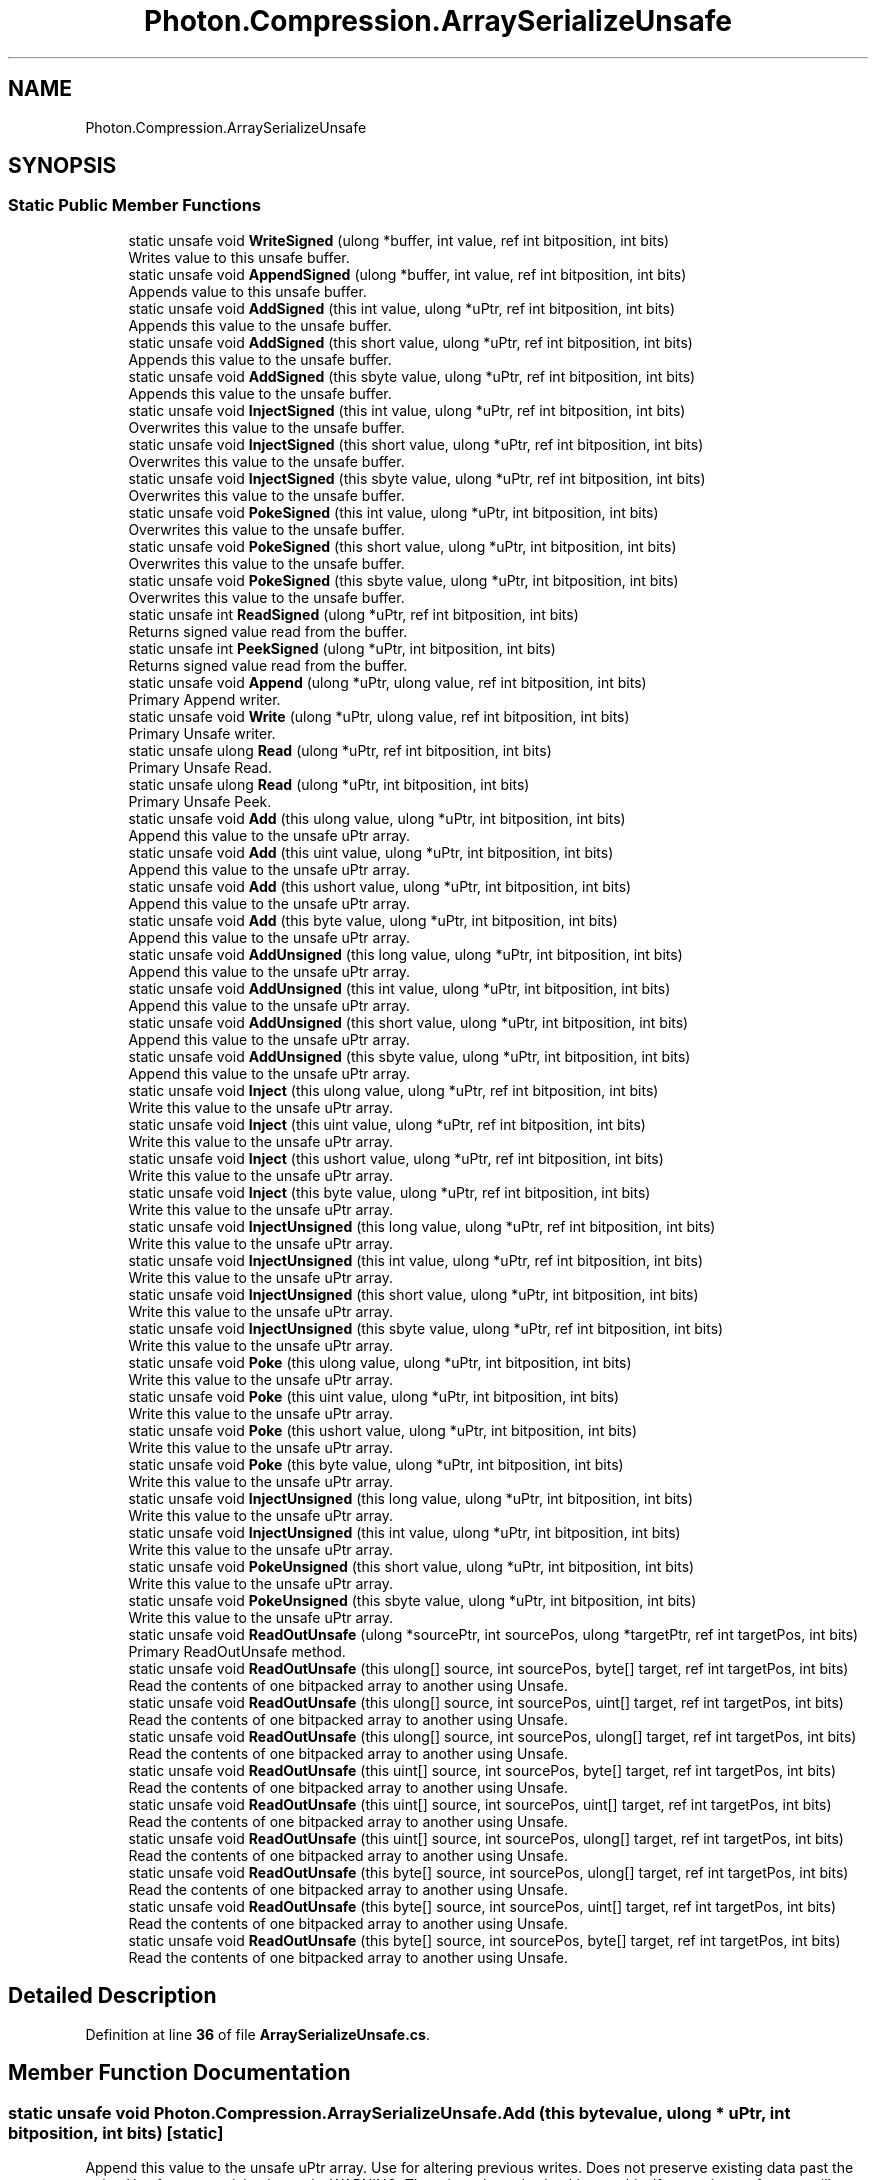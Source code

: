 .TH "Photon.Compression.ArraySerializeUnsafe" 3 "Mon Apr 18 2022" "Purrpatrator User manual" \" -*- nroff -*-
.ad l
.nh
.SH NAME
Photon.Compression.ArraySerializeUnsafe
.SH SYNOPSIS
.br
.PP
.SS "Static Public Member Functions"

.in +1c
.ti -1c
.RI "static unsafe void \fBWriteSigned\fP (ulong *buffer, int value, ref int bitposition, int bits)"
.br
.RI "Writes value to this unsafe buffer\&. "
.ti -1c
.RI "static unsafe void \fBAppendSigned\fP (ulong *buffer, int value, ref int bitposition, int bits)"
.br
.RI "Appends value to this unsafe buffer\&. "
.ti -1c
.RI "static unsafe void \fBAddSigned\fP (this int value, ulong *uPtr, ref int bitposition, int bits)"
.br
.RI "Appends this value to the unsafe buffer\&. "
.ti -1c
.RI "static unsafe void \fBAddSigned\fP (this short value, ulong *uPtr, ref int bitposition, int bits)"
.br
.RI "Appends this value to the unsafe buffer\&. "
.ti -1c
.RI "static unsafe void \fBAddSigned\fP (this sbyte value, ulong *uPtr, ref int bitposition, int bits)"
.br
.RI "Appends this value to the unsafe buffer\&. "
.ti -1c
.RI "static unsafe void \fBInjectSigned\fP (this int value, ulong *uPtr, ref int bitposition, int bits)"
.br
.RI "Overwrites this value to the unsafe buffer\&. "
.ti -1c
.RI "static unsafe void \fBInjectSigned\fP (this short value, ulong *uPtr, ref int bitposition, int bits)"
.br
.RI "Overwrites this value to the unsafe buffer\&. "
.ti -1c
.RI "static unsafe void \fBInjectSigned\fP (this sbyte value, ulong *uPtr, ref int bitposition, int bits)"
.br
.RI "Overwrites this value to the unsafe buffer\&. "
.ti -1c
.RI "static unsafe void \fBPokeSigned\fP (this int value, ulong *uPtr, int bitposition, int bits)"
.br
.RI "Overwrites this value to the unsafe buffer\&. "
.ti -1c
.RI "static unsafe void \fBPokeSigned\fP (this short value, ulong *uPtr, int bitposition, int bits)"
.br
.RI "Overwrites this value to the unsafe buffer\&. "
.ti -1c
.RI "static unsafe void \fBPokeSigned\fP (this sbyte value, ulong *uPtr, int bitposition, int bits)"
.br
.RI "Overwrites this value to the unsafe buffer\&. "
.ti -1c
.RI "static unsafe int \fBReadSigned\fP (ulong *uPtr, ref int bitposition, int bits)"
.br
.RI "Returns signed value read from the buffer\&. "
.ti -1c
.RI "static unsafe int \fBPeekSigned\fP (ulong *uPtr, int bitposition, int bits)"
.br
.RI "Returns signed value read from the buffer\&. "
.ti -1c
.RI "static unsafe void \fBAppend\fP (ulong *uPtr, ulong value, ref int bitposition, int bits)"
.br
.RI "Primary Append writer\&. "
.ti -1c
.RI "static unsafe void \fBWrite\fP (ulong *uPtr, ulong value, ref int bitposition, int bits)"
.br
.RI "Primary Unsafe writer\&. "
.ti -1c
.RI "static unsafe ulong \fBRead\fP (ulong *uPtr, ref int bitposition, int bits)"
.br
.RI "Primary Unsafe Read\&. "
.ti -1c
.RI "static unsafe ulong \fBRead\fP (ulong *uPtr, int bitposition, int bits)"
.br
.RI "Primary Unsafe Peek\&. "
.ti -1c
.RI "static unsafe void \fBAdd\fP (this ulong value, ulong *uPtr, int bitposition, int bits)"
.br
.RI "Append this value to the unsafe uPtr array\&. "
.ti -1c
.RI "static unsafe void \fBAdd\fP (this uint value, ulong *uPtr, int bitposition, int bits)"
.br
.RI "Append this value to the unsafe uPtr array\&. "
.ti -1c
.RI "static unsafe void \fBAdd\fP (this ushort value, ulong *uPtr, int bitposition, int bits)"
.br
.RI "Append this value to the unsafe uPtr array\&. "
.ti -1c
.RI "static unsafe void \fBAdd\fP (this byte value, ulong *uPtr, int bitposition, int bits)"
.br
.RI "Append this value to the unsafe uPtr array\&. "
.ti -1c
.RI "static unsafe void \fBAddUnsigned\fP (this long value, ulong *uPtr, int bitposition, int bits)"
.br
.RI "Append this value to the unsafe uPtr array\&. "
.ti -1c
.RI "static unsafe void \fBAddUnsigned\fP (this int value, ulong *uPtr, int bitposition, int bits)"
.br
.RI "Append this value to the unsafe uPtr array\&. "
.ti -1c
.RI "static unsafe void \fBAddUnsigned\fP (this short value, ulong *uPtr, int bitposition, int bits)"
.br
.RI "Append this value to the unsafe uPtr array\&. "
.ti -1c
.RI "static unsafe void \fBAddUnsigned\fP (this sbyte value, ulong *uPtr, int bitposition, int bits)"
.br
.RI "Append this value to the unsafe uPtr array\&. "
.ti -1c
.RI "static unsafe void \fBInject\fP (this ulong value, ulong *uPtr, ref int bitposition, int bits)"
.br
.RI "Write this value to the unsafe uPtr array\&. "
.ti -1c
.RI "static unsafe void \fBInject\fP (this uint value, ulong *uPtr, ref int bitposition, int bits)"
.br
.RI "Write this value to the unsafe uPtr array\&. "
.ti -1c
.RI "static unsafe void \fBInject\fP (this ushort value, ulong *uPtr, ref int bitposition, int bits)"
.br
.RI "Write this value to the unsafe uPtr array\&. "
.ti -1c
.RI "static unsafe void \fBInject\fP (this byte value, ulong *uPtr, ref int bitposition, int bits)"
.br
.RI "Write this value to the unsafe uPtr array\&. "
.ti -1c
.RI "static unsafe void \fBInjectUnsigned\fP (this long value, ulong *uPtr, ref int bitposition, int bits)"
.br
.RI "Write this value to the unsafe uPtr array\&. "
.ti -1c
.RI "static unsafe void \fBInjectUnsigned\fP (this int value, ulong *uPtr, ref int bitposition, int bits)"
.br
.RI "Write this value to the unsafe uPtr array\&. "
.ti -1c
.RI "static unsafe void \fBInjectUnsigned\fP (this short value, ulong *uPtr, int bitposition, int bits)"
.br
.RI "Write this value to the unsafe uPtr array\&. "
.ti -1c
.RI "static unsafe void \fBInjectUnsigned\fP (this sbyte value, ulong *uPtr, ref int bitposition, int bits)"
.br
.RI "Write this value to the unsafe uPtr array\&. "
.ti -1c
.RI "static unsafe void \fBPoke\fP (this ulong value, ulong *uPtr, int bitposition, int bits)"
.br
.RI "Write this value to the unsafe uPtr array\&. "
.ti -1c
.RI "static unsafe void \fBPoke\fP (this uint value, ulong *uPtr, int bitposition, int bits)"
.br
.RI "Write this value to the unsafe uPtr array\&. "
.ti -1c
.RI "static unsafe void \fBPoke\fP (this ushort value, ulong *uPtr, int bitposition, int bits)"
.br
.RI "Write this value to the unsafe uPtr array\&. "
.ti -1c
.RI "static unsafe void \fBPoke\fP (this byte value, ulong *uPtr, int bitposition, int bits)"
.br
.RI "Write this value to the unsafe uPtr array\&. "
.ti -1c
.RI "static unsafe void \fBInjectUnsigned\fP (this long value, ulong *uPtr, int bitposition, int bits)"
.br
.RI "Write this value to the unsafe uPtr array\&. "
.ti -1c
.RI "static unsafe void \fBInjectUnsigned\fP (this int value, ulong *uPtr, int bitposition, int bits)"
.br
.RI "Write this value to the unsafe uPtr array\&. "
.ti -1c
.RI "static unsafe void \fBPokeUnsigned\fP (this short value, ulong *uPtr, int bitposition, int bits)"
.br
.RI "Write this value to the unsafe uPtr array\&. "
.ti -1c
.RI "static unsafe void \fBPokeUnsigned\fP (this sbyte value, ulong *uPtr, int bitposition, int bits)"
.br
.RI "Write this value to the unsafe uPtr array\&. "
.ti -1c
.RI "static unsafe void \fBReadOutUnsafe\fP (ulong *sourcePtr, int sourcePos, ulong *targetPtr, ref int targetPos, int bits)"
.br
.RI "Primary ReadOutUnsafe method\&. "
.ti -1c
.RI "static unsafe void \fBReadOutUnsafe\fP (this ulong[] source, int sourcePos, byte[] target, ref int targetPos, int bits)"
.br
.RI "Read the contents of one bitpacked array to another using Unsafe\&. "
.ti -1c
.RI "static unsafe void \fBReadOutUnsafe\fP (this ulong[] source, int sourcePos, uint[] target, ref int targetPos, int bits)"
.br
.RI "Read the contents of one bitpacked array to another using Unsafe\&. "
.ti -1c
.RI "static unsafe void \fBReadOutUnsafe\fP (this ulong[] source, int sourcePos, ulong[] target, ref int targetPos, int bits)"
.br
.RI "Read the contents of one bitpacked array to another using Unsafe\&. "
.ti -1c
.RI "static unsafe void \fBReadOutUnsafe\fP (this uint[] source, int sourcePos, byte[] target, ref int targetPos, int bits)"
.br
.RI "Read the contents of one bitpacked array to another using Unsafe\&. "
.ti -1c
.RI "static unsafe void \fBReadOutUnsafe\fP (this uint[] source, int sourcePos, uint[] target, ref int targetPos, int bits)"
.br
.RI "Read the contents of one bitpacked array to another using Unsafe\&. "
.ti -1c
.RI "static unsafe void \fBReadOutUnsafe\fP (this uint[] source, int sourcePos, ulong[] target, ref int targetPos, int bits)"
.br
.RI "Read the contents of one bitpacked array to another using Unsafe\&. "
.ti -1c
.RI "static unsafe void \fBReadOutUnsafe\fP (this byte[] source, int sourcePos, ulong[] target, ref int targetPos, int bits)"
.br
.RI "Read the contents of one bitpacked array to another using Unsafe\&. "
.ti -1c
.RI "static unsafe void \fBReadOutUnsafe\fP (this byte[] source, int sourcePos, uint[] target, ref int targetPos, int bits)"
.br
.RI "Read the contents of one bitpacked array to another using Unsafe\&. "
.ti -1c
.RI "static unsafe void \fBReadOutUnsafe\fP (this byte[] source, int sourcePos, byte[] target, ref int targetPos, int bits)"
.br
.RI "Read the contents of one bitpacked array to another using Unsafe\&. "
.in -1c
.SH "Detailed Description"
.PP 
Definition at line \fB36\fP of file \fBArraySerializeUnsafe\&.cs\fP\&.
.SH "Member Function Documentation"
.PP 
.SS "static unsafe void Photon\&.Compression\&.ArraySerializeUnsafe\&.Add (this byte value, ulong * uPtr, int bitposition, int bits)\fC [static]\fP"

.PP
Append this value to the unsafe uPtr array\&. Use for altering previous writes\&. Does not preserve existing data past the write\&. Use for sequential writes only\&. WARNING: There is no bounds checking on this\&. If you write too far, you will crash\&. 
.PP
Definition at line \fB359\fP of file \fBArraySerializeUnsafe\&.cs\fP\&.
.SS "static unsafe void Photon\&.Compression\&.ArraySerializeUnsafe\&.Add (this uint value, ulong * uPtr, int bitposition, int bits)\fC [static]\fP"

.PP
Append this value to the unsafe uPtr array\&. Use for altering previous writes\&. Does not preserve existing data past the write\&. Use for sequential writes only\&. WARNING: There is no bounds checking on this\&. If you write too far, you will crash\&. 
.PP
Definition at line \fB341\fP of file \fBArraySerializeUnsafe\&.cs\fP\&.
.SS "static unsafe void Photon\&.Compression\&.ArraySerializeUnsafe\&.Add (this ulong value, ulong * uPtr, int bitposition, int bits)\fC [static]\fP"

.PP
Append this value to the unsafe uPtr array\&. Use for altering previous writes\&. Does not preserve existing data past the write\&. Use for sequential writes only\&. WARNING: There is no bounds checking on this\&. If you write too far, you will crash\&. 
.PP
Definition at line \fB332\fP of file \fBArraySerializeUnsafe\&.cs\fP\&.
.SS "static unsafe void Photon\&.Compression\&.ArraySerializeUnsafe\&.Add (this ushort value, ulong * uPtr, int bitposition, int bits)\fC [static]\fP"

.PP
Append this value to the unsafe uPtr array\&. Use for altering previous writes\&. Does not preserve existing data past the write\&. Use for sequential writes only\&. WARNING: There is no bounds checking on this\&. If you write too far, you will crash\&. 
.PP
Definition at line \fB350\fP of file \fBArraySerializeUnsafe\&.cs\fP\&.
.SS "static unsafe void Photon\&.Compression\&.ArraySerializeUnsafe\&.AddSigned (this int value, ulong * uPtr, ref int bitposition, int bits)\fC [static]\fP"

.PP
Appends this value to the unsafe buffer\&. Uses zigzag encoding to retain the sign value\&. Existing data past this inject is NOT preserved in exchange for a faster write\&. 
.PP
Definition at line \fB68\fP of file \fBArraySerializeUnsafe\&.cs\fP\&.
.SS "static unsafe void Photon\&.Compression\&.ArraySerializeUnsafe\&.AddSigned (this sbyte value, ulong * uPtr, ref int bitposition, int bits)\fC [static]\fP"

.PP
Appends this value to the unsafe buffer\&. Uses zigzag encoding to retain the sign value\&. Existing data past this inject is NOT preserved in exchange for a faster write\&. 
.PP
Definition at line \fB86\fP of file \fBArraySerializeUnsafe\&.cs\fP\&.
.SS "static unsafe void Photon\&.Compression\&.ArraySerializeUnsafe\&.AddSigned (this short value, ulong * uPtr, ref int bitposition, int bits)\fC [static]\fP"

.PP
Appends this value to the unsafe buffer\&. Uses zigzag encoding to retain the sign value\&. Existing data past this inject is NOT preserved in exchange for a faster write\&. 
.PP
Definition at line \fB77\fP of file \fBArraySerializeUnsafe\&.cs\fP\&.
.SS "static unsafe void Photon\&.Compression\&.ArraySerializeUnsafe\&.AddUnsigned (this int value, ulong * uPtr, int bitposition, int bits)\fC [static]\fP"

.PP
Append this value to the unsafe uPtr array\&. Use for altering previous writes\&. Does not preserve existing data past the write\&. Use for sequential writes only\&. Sign is ignored and value is cast to ulong\&. WARNING: There is no bounds checking on this\&. If you write too far, you will crash\&. 
.PP
Definition at line \fB378\fP of file \fBArraySerializeUnsafe\&.cs\fP\&.
.SS "static unsafe void Photon\&.Compression\&.ArraySerializeUnsafe\&.AddUnsigned (this long value, ulong * uPtr, int bitposition, int bits)\fC [static]\fP"

.PP
Append this value to the unsafe uPtr array\&. Use for altering previous writes\&. Does not preserve existing data past the write\&. Use for sequential writes only\&. Sign is ignored and value is cast to ulong\&. WARNING: There is no bounds checking on this\&. If you write too far, you will crash\&. 
.PP
Definition at line \fB369\fP of file \fBArraySerializeUnsafe\&.cs\fP\&.
.SS "static unsafe void Photon\&.Compression\&.ArraySerializeUnsafe\&.AddUnsigned (this sbyte value, ulong * uPtr, int bitposition, int bits)\fC [static]\fP"

.PP
Append this value to the unsafe uPtr array\&. Use for altering previous writes\&. Does not preserve existing data past the write\&. Use for sequential writes only\&. Sign is ignored and value is cast to ulong\&. WARNING: There is no bounds checking on this\&. If you write too far, you will crash\&. 
.PP
Definition at line \fB396\fP of file \fBArraySerializeUnsafe\&.cs\fP\&.
.SS "static unsafe void Photon\&.Compression\&.ArraySerializeUnsafe\&.AddUnsigned (this short value, ulong * uPtr, int bitposition, int bits)\fC [static]\fP"

.PP
Append this value to the unsafe uPtr array\&. Use for altering previous writes\&. Does not preserve existing data past the write\&. Use for sequential writes only\&. Sign is ignored and value is cast to ulong\&. WARNING: There is no bounds checking on this\&. If you write too far, you will crash\&. 
.PP
Definition at line \fB387\fP of file \fBArraySerializeUnsafe\&.cs\fP\&.
.SS "static unsafe void Photon\&.Compression\&.ArraySerializeUnsafe\&.Append (ulong * uPtr, ulong value, ref int bitposition, int bits)\fC [static]\fP"

.PP
Primary Append writer\&. Faster method for writing to byte[] or uint[] buffers\&. Uses unsafe to treat them as ulong[]\&. Append does not preserve existing buffer data past the write point in exchange for a faster write\&. WARNING: There is no bounds checking on this\&. If you write too far, you will crash\&. 
.PP
\fBParameters\fP
.RS 4
\fIuPtr\fP Cast your byte* or uint* to ulong*
.br
\fIvalue\fP 
.br
\fIbitposition\fP 
.br
\fIbits\fP 
.RE
.PP

.PP
Definition at line \fB186\fP of file \fBArraySerializeUnsafe\&.cs\fP\&.
.SS "static unsafe void Photon\&.Compression\&.ArraySerializeUnsafe\&.AppendSigned (ulong * buffer, int value, ref int bitposition, int bits)\fC [static]\fP"

.PP
Appends value to this unsafe buffer\&. Uses zigzag encoding to retain the sign value\&. Existing data past this inject is NOT preserved\&. Only use for sequential writes\&. Use \fBWrite()\fP or \fBInject()\fP for non-linear writes\&. 
.PP
Definition at line \fB58\fP of file \fBArraySerializeUnsafe\&.cs\fP\&.
.SS "static unsafe void Photon\&.Compression\&.ArraySerializeUnsafe\&.Inject (this byte value, ulong * uPtr, ref int bitposition, int bits)\fC [static]\fP"

.PP
Write this value to the unsafe uPtr array\&. Use for altering previous writes\&. Preserves existing data past the write\&. WARNING: There is no bounds checking on this\&. If you write too far, you will crash\&. 
.PP
Definition at line \fB433\fP of file \fBArraySerializeUnsafe\&.cs\fP\&.
.SS "static unsafe void Photon\&.Compression\&.ArraySerializeUnsafe\&.Inject (this uint value, ulong * uPtr, ref int bitposition, int bits)\fC [static]\fP"

.PP
Write this value to the unsafe uPtr array\&. Use for altering previous writes\&. Preserves existing data past the write\&. WARNING: There is no bounds checking on this\&. If you write too far, you will crash\&. 
.PP
Definition at line \fB417\fP of file \fBArraySerializeUnsafe\&.cs\fP\&.
.SS "static unsafe void Photon\&.Compression\&.ArraySerializeUnsafe\&.Inject (this ulong value, ulong * uPtr, ref int bitposition, int bits)\fC [static]\fP"

.PP
Write this value to the unsafe uPtr array\&. Use for altering previous writes\&. Preserves existing data past the write\&. WARNING: There is no bounds checking on this\&. If you write too far, you will crash\&. 
.PP
Definition at line \fB409\fP of file \fBArraySerializeUnsafe\&.cs\fP\&.
.SS "static unsafe void Photon\&.Compression\&.ArraySerializeUnsafe\&.Inject (this ushort value, ulong * uPtr, ref int bitposition, int bits)\fC [static]\fP"

.PP
Write this value to the unsafe uPtr array\&. Use for altering previous writes\&. Preserves existing data past the write\&. WARNING: There is no bounds checking on this\&. If you write too far, you will crash\&. 
.PP
Definition at line \fB425\fP of file \fBArraySerializeUnsafe\&.cs\fP\&.
.SS "static unsafe void Photon\&.Compression\&.ArraySerializeUnsafe\&.InjectSigned (this int value, ulong * uPtr, ref int bitposition, int bits)\fC [static]\fP"

.PP
Overwrites this value to the unsafe buffer\&. Uses zigzag encoding to retain the sign value\&. Existing data past this inject is preserved\&. 
.PP
Definition at line \fB97\fP of file \fBArraySerializeUnsafe\&.cs\fP\&.
.SS "static unsafe void Photon\&.Compression\&.ArraySerializeUnsafe\&.InjectSigned (this sbyte value, ulong * uPtr, ref int bitposition, int bits)\fC [static]\fP"

.PP
Overwrites this value to the unsafe buffer\&. Uses zigzag encoding to retain the sign value\&. Existing data past this inject is preserved\&. 
.PP
Definition at line \fB115\fP of file \fBArraySerializeUnsafe\&.cs\fP\&.
.SS "static unsafe void Photon\&.Compression\&.ArraySerializeUnsafe\&.InjectSigned (this short value, ulong * uPtr, ref int bitposition, int bits)\fC [static]\fP"

.PP
Overwrites this value to the unsafe buffer\&. Uses zigzag encoding to retain the sign value\&. Existing data past this inject is preserved\&. 
.PP
Definition at line \fB106\fP of file \fBArraySerializeUnsafe\&.cs\fP\&.
.SS "static unsafe void Photon\&.Compression\&.ArraySerializeUnsafe\&.InjectUnsigned (this int value, ulong * uPtr, int bitposition, int bits)\fC [static]\fP"

.PP
Write this value to the unsafe uPtr array\&. Use for altering previous writes\&. Preserves existing data past the write\&. Sign is ignored and value is cast to ulong\&. Same as Inject, only the bitposition is not a ref and is not incremented\&. WARNING: There is no bounds checking on this\&. If you write too far, you will crash\&. 
.PP
Definition at line \fB529\fP of file \fBArraySerializeUnsafe\&.cs\fP\&.
.SS "static unsafe void Photon\&.Compression\&.ArraySerializeUnsafe\&.InjectUnsigned (this int value, ulong * uPtr, ref int bitposition, int bits)\fC [static]\fP"

.PP
Write this value to the unsafe uPtr array\&. Use for altering previous writes\&. Preserves existing data past the write\&. Sign is ignored and value is cast to ulong\&. WARNING: There is no bounds checking on this\&. If you write too far, you will crash\&. 
.PP
Definition at line \fB451\fP of file \fBArraySerializeUnsafe\&.cs\fP\&.
.SS "static unsafe void Photon\&.Compression\&.ArraySerializeUnsafe\&.InjectUnsigned (this long value, ulong * uPtr, int bitposition, int bits)\fC [static]\fP"

.PP
Write this value to the unsafe uPtr array\&. Use for altering previous writes\&. Preserves existing data past the write\&. Sign is ignored and value is cast to ulong\&. Same as Inject, only the bitposition is not a ref and is not incremented\&. WARNING: There is no bounds checking on this\&. If you write too far, you will crash\&. 
.PP
Definition at line \fB519\fP of file \fBArraySerializeUnsafe\&.cs\fP\&.
.SS "static unsafe void Photon\&.Compression\&.ArraySerializeUnsafe\&.InjectUnsigned (this long value, ulong * uPtr, ref int bitposition, int bits)\fC [static]\fP"

.PP
Write this value to the unsafe uPtr array\&. Use for altering previous writes\&. Preserves existing data past the write\&. Sign is ignored and value is cast to ulong\&. WARNING: There is no bounds checking on this\&. If you write too far, you will crash\&. 
.PP
Definition at line \fB442\fP of file \fBArraySerializeUnsafe\&.cs\fP\&.
.SS "static unsafe void Photon\&.Compression\&.ArraySerializeUnsafe\&.InjectUnsigned (this sbyte value, ulong * uPtr, ref int bitposition, int bits)\fC [static]\fP"

.PP
Write this value to the unsafe uPtr array\&. Use for altering previous writes\&. Preserves existing data past the write\&. Sign is ignored and value is cast to ulong\&. WARNING: There is no bounds checking on this\&. If you write too far, you will crash\&. 
.PP
Definition at line \fB469\fP of file \fBArraySerializeUnsafe\&.cs\fP\&.
.SS "static unsafe void Photon\&.Compression\&.ArraySerializeUnsafe\&.InjectUnsigned (this short value, ulong * uPtr, int bitposition, int bits)\fC [static]\fP"

.PP
Write this value to the unsafe uPtr array\&. Use for altering previous writes\&. Preserves existing data past the write\&. Sign is ignored and value is cast to ulong\&. WARNING: There is no bounds checking on this\&. If you write too far, you will crash\&. 
.PP
Definition at line \fB460\fP of file \fBArraySerializeUnsafe\&.cs\fP\&.
.SS "static unsafe int Photon\&.Compression\&.ArraySerializeUnsafe\&.PeekSigned (ulong * uPtr, int bitposition, int bits)\fC [static]\fP"

.PP
Returns signed value read from the buffer\&. Same as Read, only the bitposition is not incremented\&. 
.PP
Definition at line \fB168\fP of file \fBArraySerializeUnsafe\&.cs\fP\&.
.SS "static unsafe void Photon\&.Compression\&.ArraySerializeUnsafe\&.Poke (this byte value, ulong * uPtr, int bitposition, int bits)\fC [static]\fP"

.PP
Write this value to the unsafe uPtr array\&. Use for altering previous writes\&. Preserves existing data past the write\&. WARNING: There is no bounds checking on this\&. If you write too far, you will crash\&. 
.PP
Definition at line \fB509\fP of file \fBArraySerializeUnsafe\&.cs\fP\&.
.SS "static unsafe void Photon\&.Compression\&.ArraySerializeUnsafe\&.Poke (this uint value, ulong * uPtr, int bitposition, int bits)\fC [static]\fP"

.PP
Write this value to the unsafe uPtr array\&. Use for altering previous writes\&. Preserves existing data past the write\&. Same as Inject, only the bitposition is not a ref and is not incremented\&. WARNING: There is no bounds checking on this\&. If you write too far, you will crash\&. 
.PP
Definition at line \fB492\fP of file \fBArraySerializeUnsafe\&.cs\fP\&.
.SS "static unsafe void Photon\&.Compression\&.ArraySerializeUnsafe\&.Poke (this ulong value, ulong * uPtr, int bitposition, int bits)\fC [static]\fP"

.PP
Write this value to the unsafe uPtr array\&. Use for altering previous writes\&. Preserves existing data past the write\&. Same as Inject, only the bitposition is not a ref and is not incremented\&. WARNING: There is no bounds checking on this\&. If you write too far, you will crash\&. 
.PP
Definition at line \fB483\fP of file \fBArraySerializeUnsafe\&.cs\fP\&.
.SS "static unsafe void Photon\&.Compression\&.ArraySerializeUnsafe\&.Poke (this ushort value, ulong * uPtr, int bitposition, int bits)\fC [static]\fP"

.PP
Write this value to the unsafe uPtr array\&. Use for altering previous writes\&. Preserves existing data past the write\&. Same as Inject, only the bitposition is not a ref and is not incremented\&. WARNING: There is no bounds checking on this\&. If you write too far, you will crash\&. 
.PP
Definition at line \fB501\fP of file \fBArraySerializeUnsafe\&.cs\fP\&.
.SS "static unsafe void Photon\&.Compression\&.ArraySerializeUnsafe\&.PokeSigned (this int value, ulong * uPtr, int bitposition, int bits)\fC [static]\fP"

.PP
Overwrites this value to the unsafe buffer\&. Uses zigzag encoding to retain the sign value\&. Unlike Inject, this does not increment the bitposition and is for one-off injections\&. Existing data past this inject is preserved\&. 
.PP
Definition at line \fB127\fP of file \fBArraySerializeUnsafe\&.cs\fP\&.
.SS "static unsafe void Photon\&.Compression\&.ArraySerializeUnsafe\&.PokeSigned (this sbyte value, ulong * uPtr, int bitposition, int bits)\fC [static]\fP"

.PP
Overwrites this value to the unsafe buffer\&. Uses zigzag encoding to retain the sign value\&. Unlike Inject, this does not increment the bitposition and is for one-off injections\&. Existing data past this inject is preserved\&. 
.PP
Definition at line \fB147\fP of file \fBArraySerializeUnsafe\&.cs\fP\&.
.SS "static unsafe void Photon\&.Compression\&.ArraySerializeUnsafe\&.PokeSigned (this short value, ulong * uPtr, int bitposition, int bits)\fC [static]\fP"

.PP
Overwrites this value to the unsafe buffer\&. Uses zigzag encoding to retain the sign value\&. Unlike Inject, this does not increment the bitposition and is for one-off injections\&. Existing data past this inject is preserved\&. 
.PP
Definition at line \fB137\fP of file \fBArraySerializeUnsafe\&.cs\fP\&.
.SS "static unsafe void Photon\&.Compression\&.ArraySerializeUnsafe\&.PokeUnsigned (this sbyte value, ulong * uPtr, int bitposition, int bits)\fC [static]\fP"

.PP
Write this value to the unsafe uPtr array\&. Use for altering previous writes\&. Preserves existing data past the write\&. Sign is ignored and value is cast to ulong\&. Same as Inject, only the bitposition is not a ref and is not incremented\&. WARNING: There is no bounds checking on this\&. If you write too far, you will crash\&. 
.PP
Definition at line \fB549\fP of file \fBArraySerializeUnsafe\&.cs\fP\&.
.SS "static unsafe void Photon\&.Compression\&.ArraySerializeUnsafe\&.PokeUnsigned (this short value, ulong * uPtr, int bitposition, int bits)\fC [static]\fP"

.PP
Write this value to the unsafe uPtr array\&. Use for altering previous writes\&. Preserves existing data past the write\&. Sign is ignored and value is cast to ulong\&. Same as Inject, only the bitposition is not a ref and is not incremented\&. WARNING: There is no bounds checking on this\&. If you write too far, you will crash\&. 
.PP
Definition at line \fB539\fP of file \fBArraySerializeUnsafe\&.cs\fP\&.
.SS "static unsafe ulong Photon\&.Compression\&.ArraySerializeUnsafe\&.Read (ulong * uPtr, int bitposition, int bits)\fC [static]\fP"

.PP
Primary Unsafe Peek\&. Fast read for byte[] and unit[] by treating them as ulong[]\&. Reads value at position without incrementing the bitposition\&. WARNING: There is no bounds checking on this method! 
.PP
\fBParameters\fP
.RS 4
\fIuPtr\fP Cast your byte* or uint* to ulong*
.br
\fIbitposition\fP 
.br
\fIbits\fP 
.RE
.PP
\fBReturns\fP
.RS 4
Returns the read value\&.
.RE
.PP

.PP
Definition at line \fB307\fP of file \fBArraySerializeUnsafe\&.cs\fP\&.
.SS "static unsafe ulong Photon\&.Compression\&.ArraySerializeUnsafe\&.Read (ulong * uPtr, ref int bitposition, int bits)\fC [static]\fP"

.PP
Primary Unsafe Read\&. Fast read for byte[] and unit[] by treating them as ulong[]\&. WARNING: There is no bounds checking on this method! 
.PP
\fBParameters\fP
.RS 4
\fIuPtr\fP Cast your byte* or uint* to ulong*
.br
\fIbitposition\fP 
.br
\fIbits\fP 
.RE
.PP
\fBReturns\fP
.RS 4
Returns the read value\&.
.RE
.PP

.PP
Definition at line \fB279\fP of file \fBArraySerializeUnsafe\&.cs\fP\&.
.SS "static unsafe void Photon\&.Compression\&.ArraySerializeUnsafe\&.ReadOutUnsafe (this byte[] source, int sourcePos, byte[] target, ref int targetPos, int bits)\fC [static]\fP"

.PP
Read the contents of one bitpacked array to another using Unsafe\&. This generally requires arrays to have a total byte count divisible by 8, as they will be treated as ulong[] in unsafe\&. 
.PP
\fBParameters\fP
.RS 4
\fIsource\fP 
.br
\fIsourcePos\fP Bitpos of the source array to start read from\&.
.br
\fItarget\fP 
.br
\fItargetPos\fP The target bitposition (that will be incremented with this write)\&.
.br
\fIbits\fP Number of bits to copy\&. This should be the current bitpos of the source\&.
.RE
.PP

.PP
Definition at line \fB882\fP of file \fBArraySerializeUnsafe\&.cs\fP\&.
.SS "static unsafe void Photon\&.Compression\&.ArraySerializeUnsafe\&.ReadOutUnsafe (this byte[] source, int sourcePos, uint[] target, ref int targetPos, int bits)\fC [static]\fP"

.PP
Read the contents of one bitpacked array to another using Unsafe\&. This generally requires arrays to have a total byte count divisible by 8, as they will be treated as ulong[] in unsafe\&. 
.PP
\fBParameters\fP
.RS 4
\fIsource\fP 
.br
\fIsourcePos\fP Bitpos of the source array to start read from\&.
.br
\fItarget\fP 
.br
\fItargetPos\fP The target bitposition (that will be incremented with this write)\&.
.br
\fIbits\fP Number of bits to copy\&. This should be the current bitpos of the source\&.
.RE
.PP

.PP
Definition at line \fB846\fP of file \fBArraySerializeUnsafe\&.cs\fP\&.
.SS "static unsafe void Photon\&.Compression\&.ArraySerializeUnsafe\&.ReadOutUnsafe (this byte[] source, int sourcePos, ulong[] target, ref int targetPos, int bits)\fC [static]\fP"

.PP
Read the contents of one bitpacked array to another using Unsafe\&. This generally requires arrays to have a total byte count divisible by 8, as they will be treated as ulong[] in unsafe\&. 
.PP
\fBParameters\fP
.RS 4
\fIsource\fP 
.br
\fIsourcePos\fP Bitpos of the source array to start read from\&.
.br
\fItarget\fP 
.br
\fItargetPos\fP The target bitposition (that will be incremented with this write)\&.
.br
\fIbits\fP Number of bits to copy\&. This should be the current bitpos of the source\&.
.RE
.PP

.PP
Definition at line \fB810\fP of file \fBArraySerializeUnsafe\&.cs\fP\&.
.SS "static unsafe void Photon\&.Compression\&.ArraySerializeUnsafe\&.ReadOutUnsafe (this uint[] source, int sourcePos, byte[] target, ref int targetPos, int bits)\fC [static]\fP"

.PP
Read the contents of one bitpacked array to another using Unsafe\&. This generally requires arrays to have a total byte count divisible by 8, as they will be treated as ulong[] in unsafe\&. 
.PP
\fBParameters\fP
.RS 4
\fIsource\fP 
.br
\fIsourcePos\fP Bitpos of the source array to start read from\&.
.br
\fItarget\fP 
.br
\fItargetPos\fP The target bitposition (that will be incremented with this write)\&.
.br
\fIbits\fP Number of bits to copy\&. This should be the current bitpos of the source\&.
.RE
.PP

.PP
Definition at line \fB700\fP of file \fBArraySerializeUnsafe\&.cs\fP\&.
.SS "static unsafe void Photon\&.Compression\&.ArraySerializeUnsafe\&.ReadOutUnsafe (this uint[] source, int sourcePos, uint[] target, ref int targetPos, int bits)\fC [static]\fP"

.PP
Read the contents of one bitpacked array to another using Unsafe\&. This generally requires arrays to have a total byte count divisible by 8, as they will be treated as ulong[] in unsafe\&. 
.PP
\fBParameters\fP
.RS 4
\fIsource\fP 
.br
\fIsourcePos\fP Bitpos of the source array to start read from\&.
.br
\fItarget\fP 
.br
\fItargetPos\fP The target bitposition (that will be incremented with this write)\&.
.br
\fIbits\fP Number of bits to copy\&. This should be the current bitpos of the source\&.
.RE
.PP

.PP
Definition at line \fB735\fP of file \fBArraySerializeUnsafe\&.cs\fP\&.
.SS "static unsafe void Photon\&.Compression\&.ArraySerializeUnsafe\&.ReadOutUnsafe (this uint[] source, int sourcePos, ulong[] target, ref int targetPos, int bits)\fC [static]\fP"

.PP
Read the contents of one bitpacked array to another using Unsafe\&. This generally requires arrays to have a total byte count divisible by 8, as they will be treated as ulong[] in unsafe\&. 
.PP
\fBParameters\fP
.RS 4
\fIsource\fP 
.br
\fIsourcePos\fP Bitpos of the source array to start read from\&.
.br
\fItarget\fP 
.br
\fItargetPos\fP The target bitposition (that will be incremented with this write)\&.
.br
\fIbits\fP Number of bits to copy\&. This should be the current bitpos of the source\&.
.RE
.PP

.PP
Definition at line \fB771\fP of file \fBArraySerializeUnsafe\&.cs\fP\&.
.SS "static unsafe void Photon\&.Compression\&.ArraySerializeUnsafe\&.ReadOutUnsafe (this ulong[] source, int sourcePos, byte[] target, ref int targetPos, int bits)\fC [static]\fP"

.PP
Read the contents of one bitpacked array to another using Unsafe\&. This generally requires arrays to have a total byte count divisible by 8, as they will be treated as ulong[] in unsafe\&. 
.PP
\fBParameters\fP
.RS 4
\fIsource\fP 
.br
\fIsourcePos\fP Bitpos of the source array to start read from\&.
.br
\fItarget\fP 
.br
\fItargetPos\fP The target bitposition (that will be incremented with this write)\&.
.br
\fIbits\fP Number of bits to copy\&. This should be the current bitpos of the source\&.
.RE
.PP

.PP
Definition at line \fB594\fP of file \fBArraySerializeUnsafe\&.cs\fP\&.
.SS "static unsafe void Photon\&.Compression\&.ArraySerializeUnsafe\&.ReadOutUnsafe (this ulong[] source, int sourcePos, uint[] target, ref int targetPos, int bits)\fC [static]\fP"

.PP
Read the contents of one bitpacked array to another using Unsafe\&. This generally requires arrays to have a total byte count divisible by 8, as they will be treated as ulong[] in unsafe\&. 
.PP
\fBParameters\fP
.RS 4
\fIsource\fP 
.br
\fIsourcePos\fP Bitpos of the source array to start read from\&.
.br
\fItarget\fP 
.br
\fItargetPos\fP The target bitposition (that will be incremented with this write)\&.
.br
\fIbits\fP Number of bits to copy\&. This should be the current bitpos of the source\&.
.RE
.PP

.PP
Definition at line \fB629\fP of file \fBArraySerializeUnsafe\&.cs\fP\&.
.SS "static unsafe void Photon\&.Compression\&.ArraySerializeUnsafe\&.ReadOutUnsafe (this ulong[] source, int sourcePos, ulong[] target, ref int targetPos, int bits)\fC [static]\fP"

.PP
Read the contents of one bitpacked array to another using Unsafe\&. This generally requires arrays to have a total byte count divisible by 8, as they will be treated as ulong[] in unsafe\&. 
.PP
\fBParameters\fP
.RS 4
\fIsource\fP 
.br
\fIsourcePos\fP Bitpos of the source array to start read from\&.
.br
\fItarget\fP 
.br
\fItargetPos\fP The target bitposition (that will be incremented with this write)\&.
.br
\fIbits\fP Number of bits to copy\&. This should be the current bitpos of the source\&.
.RE
.PP

.PP
Definition at line \fB663\fP of file \fBArraySerializeUnsafe\&.cs\fP\&.
.SS "static unsafe void Photon\&.Compression\&.ArraySerializeUnsafe\&.ReadOutUnsafe (ulong * sourcePtr, int sourcePos, ulong * targetPtr, ref int targetPos, int bits)\fC [static]\fP"

.PP
Primary ReadOutUnsafe method\&. WARNING: No bounds checking\&. Use with caution\&. Cast array pointers to ulong*\&. 
.PP
\fBParameters\fP
.RS 4
\fIsourcePtr\fP 
.br
\fIsourcePos\fP 
.br
\fItargetPtr\fP 
.br
\fItargetPos\fP 
.br
\fIbits\fP 
.RE
.PP

.PP
Definition at line \fB567\fP of file \fBArraySerializeUnsafe\&.cs\fP\&.
.SS "static unsafe int Photon\&.Compression\&.ArraySerializeUnsafe\&.ReadSigned (ulong * uPtr, ref int bitposition, int bits)\fC [static]\fP"

.PP
Returns signed value read from the buffer\&. 
.PP
Definition at line \fB157\fP of file \fBArraySerializeUnsafe\&.cs\fP\&.
.SS "static unsafe void Photon\&.Compression\&.ArraySerializeUnsafe\&.Write (ulong * uPtr, ulong value, ref int bitposition, int bits)\fC [static]\fP"

.PP
Primary Unsafe writer\&. Faster method for writing to byte[] or uint[] buffers\&. Uses unsafe to treat them as ulong[]\&. WARNING: There is no bounds checking on this\&. If you write too far, you will crash\&. 
.PP
\fBParameters\fP
.RS 4
\fIuPtr\fP Cast your byte* or uint* to ulong*
.br
\fIvalue\fP 
.br
\fIbitposition\fP 
.br
\fIbits\fP 
.RE
.PP

.PP
Definition at line \fB241\fP of file \fBArraySerializeUnsafe\&.cs\fP\&.
.SS "static unsafe void Photon\&.Compression\&.ArraySerializeUnsafe\&.WriteSigned (ulong * buffer, int value, ref int bitposition, int bits)\fC [static]\fP"

.PP
Writes value to this unsafe buffer\&. Uses zigzag encoding to retain the sign value\&. Existing data past this inject is preserved\&. 
.PP
Definition at line \fB47\fP of file \fBArraySerializeUnsafe\&.cs\fP\&.

.SH "Author"
.PP 
Generated automatically by Doxygen for Purrpatrator User manual from the source code\&.
